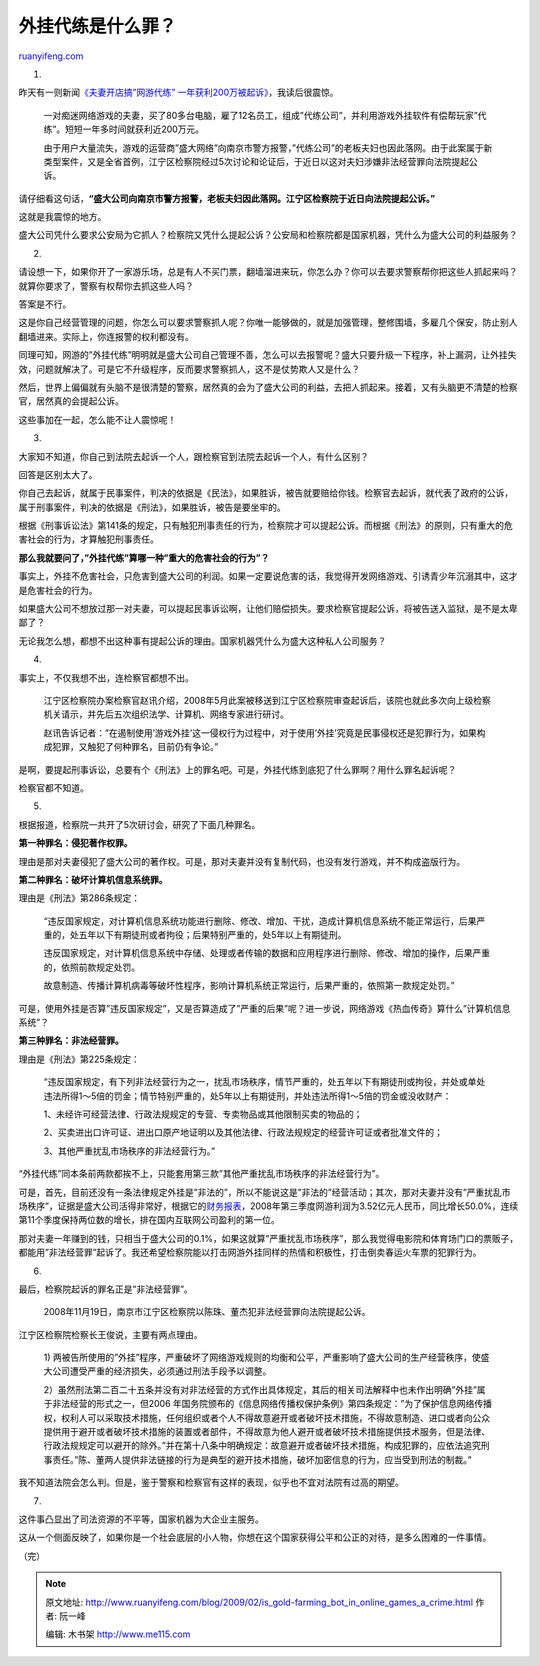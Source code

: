 .. _200902_is_gold-farming_bot_in_online_games_a_crime:

外挂代练是什么罪？
=====================================

`ruanyifeng.com <http://www.ruanyifeng.com/blog/2009/02/is_gold-farming_bot_in_online_games_a_crime.html>`__

1.

昨天有一则新闻\ `《夫妻开店搞”网游代练”
一年获利200万被起诉》 <http://news.163.com/09/0219/12/52H2CT5B00011229.html>`__\ ，我读后很震惊。

    一对痴迷网络游戏的夫妻，买了80多台电脑，雇了12名员工，组成”代练公司”，并利用游戏外挂软件有偿帮玩家”代练”。短短一年多时间就获利近200万元。

    由于用户大量流失，游戏的运营商”盛大网络”向南京市警方报警，”代练公司”的老板夫妇也因此落网。由于此案属于新类型案件，又是全省首例，江宁区检察院经过5次讨论和论证后，于近日以这对夫妇涉嫌非法经营罪向法院提起公诉。

请仔细看这句话，\ **“盛大公司向南京市警方报警，老板夫妇因此落网。江宁区检察院于近日向法院提起公诉。”**

这就是我震惊的地方。

盛大公司凭什么要求公安局为它抓人？检察院又凭什么提起公诉？公安局和检察院都是国家机器，凭什么为盛大公司的利益服务？

2.

请设想一下，如果你开了一家游乐场，总是有人不买门票，翻墙溜进来玩，你怎么办？你可以去要求警察帮你把这些人抓起来吗？就算你要求了，警察有权帮你去抓这些人吗？

答案是不行。

这是你自己经营管理的问题，你怎么可以要求警察抓人呢？你唯一能够做的，就是加强管理，整修围墙，多雇几个保安，防止别人翻墙进来。实际上，你连报警的权利都没有。

同理可知，网游的”外挂代练”明明就是盛大公司自己管理不善，怎么可以去报警呢？盛大只要升级一下程序，补上漏洞，让外挂失效，问题就解决了。可是它不升级程序，反而要求警察抓人，这不是仗势欺人又是什么？

然后，世界上偏偏就有头脑不是很清楚的警察，居然真的会为了盛大公司的利益，去把人抓起来。接着，又有头脑更不清楚的检察官，居然真的会提起公诉。

这些事加在一起，怎么能不让人震惊呢！

3.

大家知不知道，你自己到法院去起诉一个人，跟检察官到法院去起诉一个人，有什么区别？

回答是区别太大了。

你自己去起诉，就属于民事案件，判决的依据是《民法》，如果胜诉，被告就要赔给你钱。检察官去起诉，就代表了政府的公诉，属于刑事案件，判决的依据是《刑法》，如果胜诉，被告是要坐牢的。

根据《刑事诉讼法》第141条的规定，只有触犯刑事责任的行为，检察院才可以提起公诉。而根据《刑法》的原则，只有重大的危害社会的行为，才算触犯刑事责任。

**那么我就要问了，”外挂代练”算哪一种”重大的危害社会的行为”？**

事实上，外挂不危害社会，只危害到盛大公司的利润。如果一定要说危害的话，我觉得开发网络游戏、引诱青少年沉溺其中，这才是危害社会的行为。

如果盛大公司不想放过那一对夫妻，可以提起民事诉讼啊，让他们赔偿损失。要求检察官提起公诉，将被告送入监狱，是不是太卑鄙了？

无论我怎么想，都想不出这种事有提起公诉的理由。国家机器凭什么为盛大这种私人公司服务？

4.

事实上，不仅我想不出，连检察官都想不出。

    江宁区检察院办案检察官赵讯介绍，2008年5月此案被移送到江宁区检察院审查起诉后，该院也就此多次向上级检察机关请示，并先后五次组织法学、计算机、网络专家进行研讨。

    赵讯告诉记者：”在遏制使用’游戏外挂’这一侵权行为过程中，对于使用’外挂’究竟是民事侵权还是犯罪行为，如果构成犯罪，又触犯了何种罪名，目前仍有争论。”

是啊，要提起刑事诉讼，总要有个《刑法》上的罪名吧。可是，外挂代练到底犯了什么罪啊？用什么罪名起诉呢？

检察官都不知道。

5.

根据报道，检察院一共开了5次研讨会，研究了下面几种罪名。

**第一种罪名：侵犯著作权罪。**

理由是那对夫妻侵犯了盛大公司的著作权。可是，那对夫妻并没有复制代码，也没有发行游戏，并不构成盗版行为。

**第二种罪名：破坏计算机信息系统罪。**

理由是《刑法》第286条规定：

    “违反国家规定，对计算机信息系统功能进行删除、修改、增加、干扰，造成计算机信息系统不能正常运行，后果严重的，处五年以下有期徒刑或者拘役；后果特别严重的，处5年以上有期徒刑。

    违反国家规定，对计算机信息系统中存储、处理或者传输的数据和应用程序进行删除、修改、增加的操作，后果严重的，依照前款规定处罚。

    故意制造、传播计算机病毒等破坏性程序，影响计算机系统正常运行，后果严重的，依照第一款规定处罚。”

可是，使用外挂是否算”违反国家规定”，又是否算造成了”严重的后果”呢？进一步说，网络游戏《热血传奇》算什么”计算机信息系统”？

**第三种罪名：非法经营罪。**

理由是《刑法》第225条规定：

    “违反国家规定，有下列非法经营行为之一，扰乱市场秩序，情节严重的，处五年以下有期徒刑或拘役，并处或单处违法所得1～5倍的罚金；情节特别严重的，处5年以上有期徒刑，并处违法所得1～5倍的罚金或没收财产：

    1、未经许可经营法律、行政法规规定的专营、专卖物品或其他限制买卖的物品的；

    2、买卖进出口许可证、进出口原产地证明以及其他法律、行政法规规定的经营许可证或者批准文件的；

    3、其他严重扰乱市场秩序的非法经营行为。”

“外挂代练”同本条前两款都挨不上，只能套用第三款”其他严重扰乱市场秩序的非法经营行为”。

可是，首先，目前还没有一条法律规定外挂是”非法的”，所以不能说这是”非法的”经营活动；其次，那对夫妻并没有”严重扰乱市场秩序”，证据是盛大公司活得非常好，根据它的\ `财务报表 <http://games.sina.com.cn/o/n/2008-12-02/1142283846.shtml>`__\ ，2008年第三季度网游利润为3.52亿元人民币，同比增长50.0%，连续第11个季度保持两位数的增长，排在国内互联网公司盈利的第一位。

那对夫妻一年赚到的钱，只相当于盛大公司的0.1%，如果这就算”严重扰乱市场秩序”，那么我觉得电影院和体育场门口的票贩子，都能用”非法经营罪”起诉了。我还希望检察院能以打击网游外挂同样的热情和积极性，打击倒卖春运火车票的犯罪行为。

6.

最后，检察院起诉的罪名正是”非法经营罪”。

    2008年11月19日，南京市江宁区检察院以陈珠、董杰犯非法经营罪向法院提起公诉。

江宁区检察院检察长王俊说，主要有两点理由。

    1)
    两被告所使用的”外挂”程序，严重破坏了网络游戏规则的均衡和公平，严重影响了盛大公司的生产经营秩序，使盛大公司遭受严重的经济损失，必须通过刑法手段予以调整。

    2）虽然刑法第二百二十五条并没有对非法经营的方式作出具体规定，其后的相关司法解释中也未作出明确”外挂”属于非法经营的形式之一，但2006
    年国务院颁布的《信息网络传播权保护条例》第四条规定：”为了保护信息网络传播权，权利人可以采取技术措施，任何组织或者个人不得故意避开或者破坏技术措施，不得故意制造、进口或者向公众提供用于避开或者破坏技术措施的装置或者部件，不得故意为他人避开或者破坏技术措施提供技术服务，但是法律、行政法规规定可以避开的除外。”并在第十八条中明确规定：故意避开或者破坏技术措施，构成犯罪的，应依法追究刑事责任。”陈、董两人提供非法链接的行为是典型的避开技术措施，破坏加密信息的行为，应当受到刑法的制裁。”

我不知道法院会怎么判。但是，鉴于警察和检察官有这样的表现，似乎也不宜对法院有过高的期望。

7.

这件事凸显出了司法资源的不平等，国家机器为大企业主服务。

这从一个侧面反映了，如果你是一个社会底层的小人物，你想在这个国家获得公平和公正的对待，是多么困难的一件事情。

（完）

.. note::
    原文地址: http://www.ruanyifeng.com/blog/2009/02/is_gold-farming_bot_in_online_games_a_crime.html 
    作者: 阮一峰 

    编辑: 木书架 http://www.me115.com